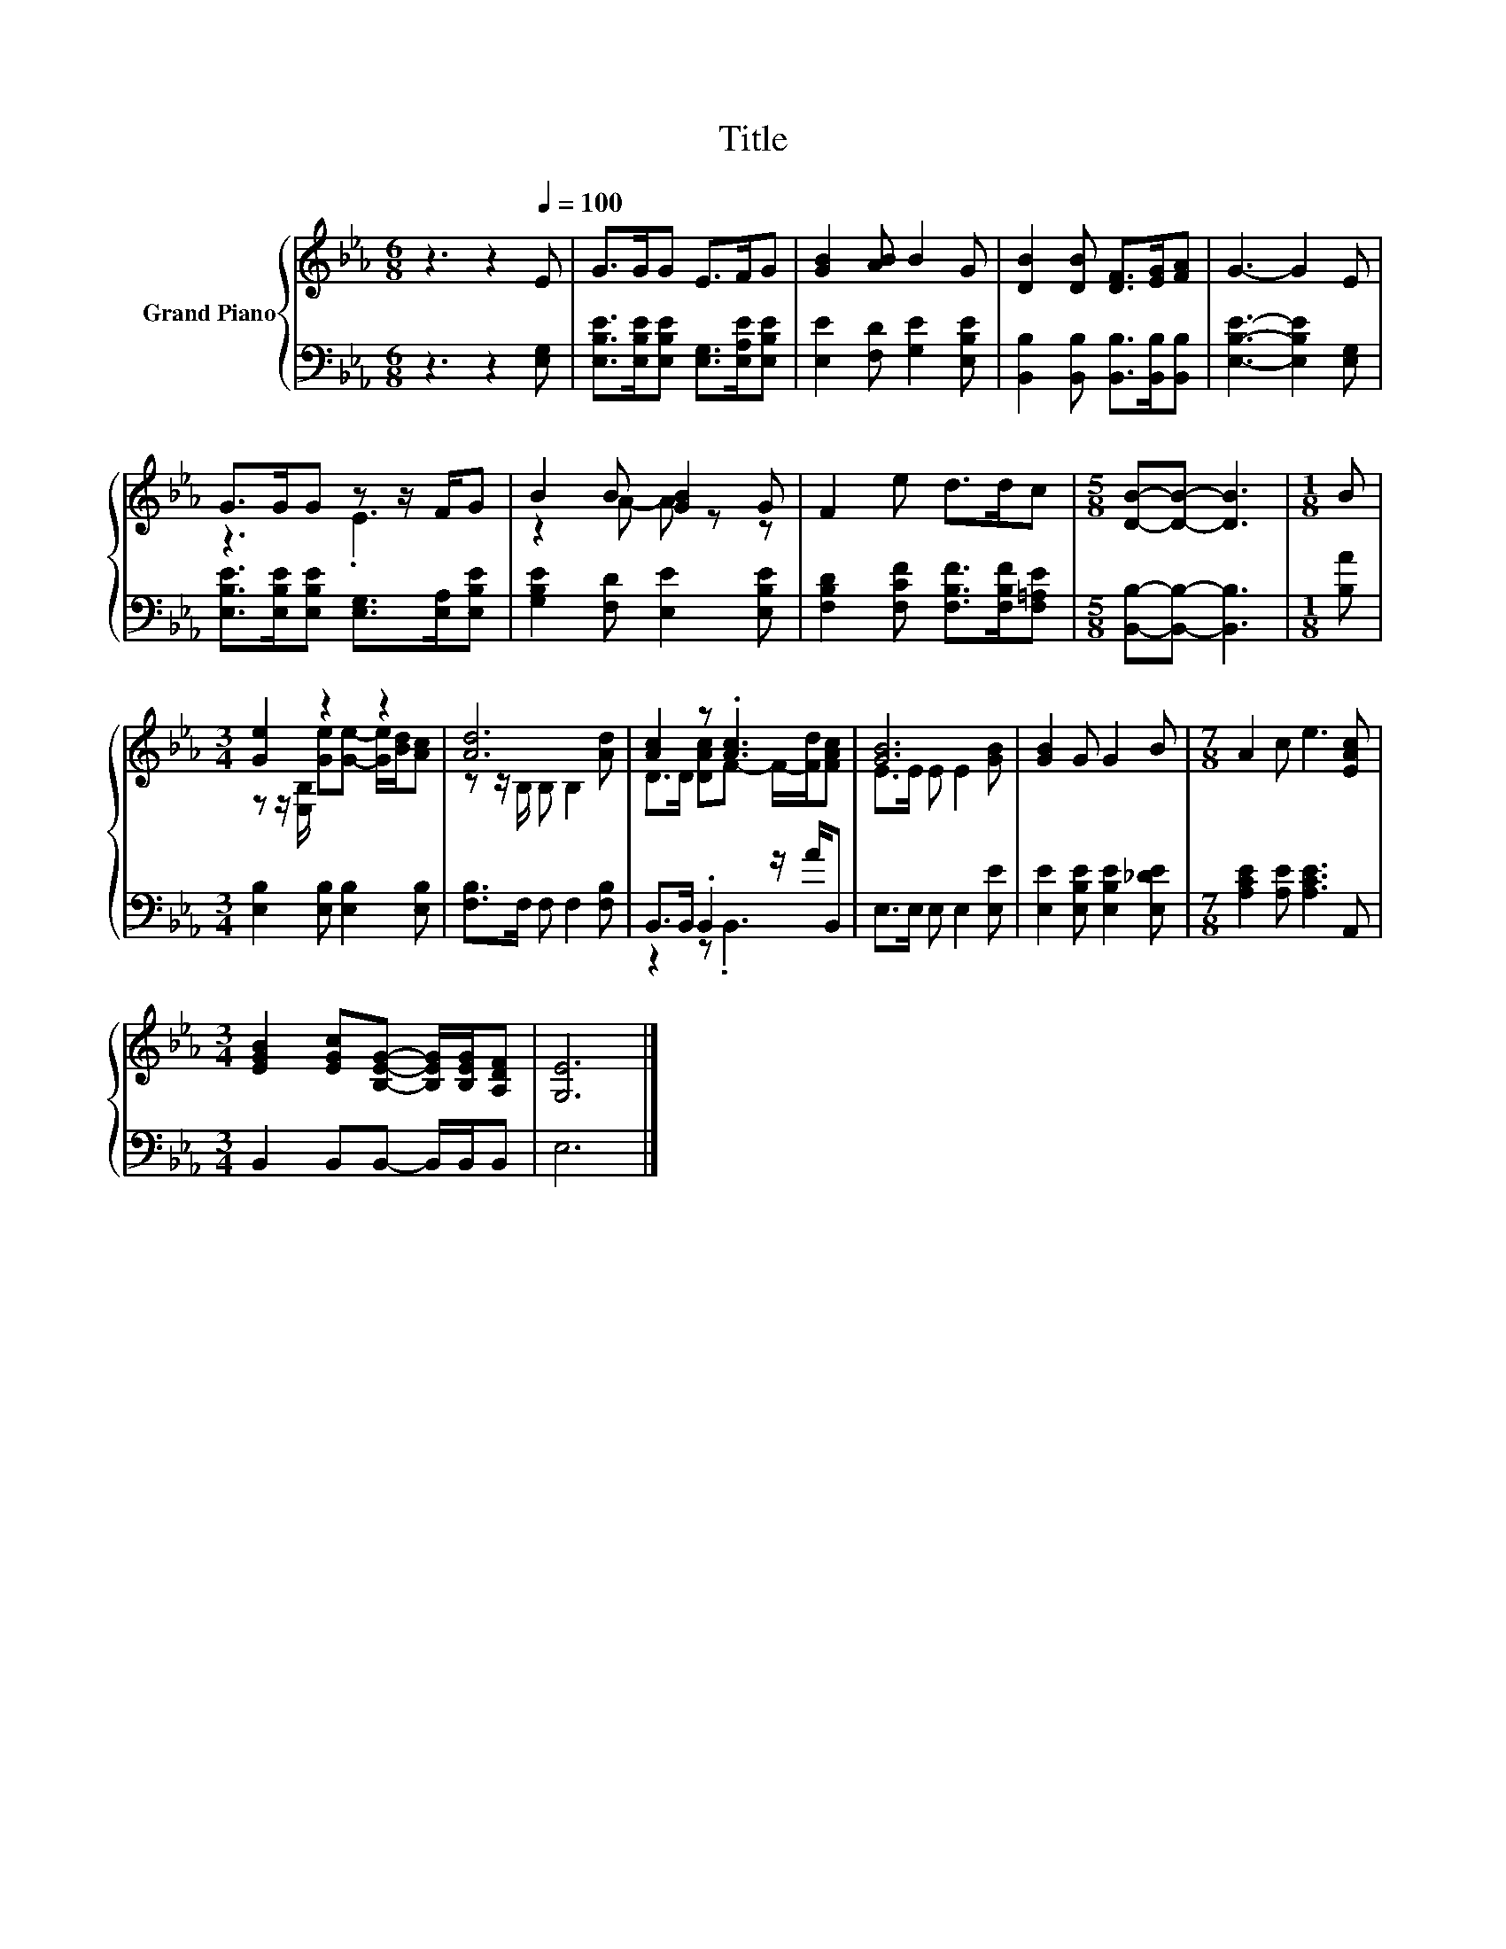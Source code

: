X:1
T:Title
%%score { ( 1 3 ) | ( 2 4 ) }
L:1/8
M:6/8
K:Eb
V:1 treble nm="Grand Piano"
V:3 treble 
V:2 bass 
V:4 bass 
V:1
 z3 z2[Q:1/4=100] E | G>GG E>FG | [GB]2 [AB] B2 G | [DB]2 [DB] [DF]>[EG][FA] | G3- G2 E | %5
 G>GG z z/ F/G | B2 B [GB]2 G | F2 e d>dc |[M:5/8] [DB]-[DB]- [DB]3 |[M:1/8] B | %10
[M:3/4] [Ge]2 z2 z2 | [Ad]6 | [Ac]2 z .[Ac]3 | [GB]6 | [GB]2 G G2 B |[M:7/8] A2 c e3 [EAc] | %16
[M:3/4] [EGB]2 [EGc][B,EG]- [B,EG]/[B,EG]/[A,DF] | [G,E]6 |] %18
V:2
 z3 z2 [E,G,] | [E,B,E]>[E,B,E][E,B,E] [E,G,]>[E,A,E][E,B,E] | [E,E]2 [F,D] [G,E]2 [E,B,E] | %3
 [B,,B,]2 [B,,B,] [B,,B,]>[B,,B,][B,,B,] | [E,B,E]3- [E,B,E]2 [E,G,] | %5
 [E,B,E]>[E,B,E][E,B,E] [E,G,]>[E,A,][E,B,E] | [G,B,E]2 [F,D] [E,E]2 [E,B,E] | %7
 [F,B,D]2 [F,CF] [F,B,F]>[F,B,F][F,=A,E] |[M:5/8] [B,,B,]-[B,,B,]- [B,,B,]3 |[M:1/8] [B,A] | %10
[M:3/4] [E,B,]2 [E,B,] [E,B,]2 [E,B,] | [F,B,]>F, F, F,2 [F,B,] | B,,>B,, .B,,2 z/ A/B,, | %13
 E,>E, E, E,2 [E,E] | [E,E]2 [E,B,E] [E,B,E]2 [E,_DE] |[M:7/8] [A,CE]2 [A,E] [A,CE]3 A,, | %16
[M:3/4] B,,2 B,,B,,- B,,/B,,/B,, | E,6 |] %18
V:3
 x6 | x6 | x6 | x6 | x6 | z3 .E3 | z2 A- A z z | x6 |[M:5/8] x5 |[M:1/8] x | %10
[M:3/4] z z/ [E,B,]/ [Ge][Ge]- [Ge]/[Bd]/[Ac] | z z/ B,/ B, B,2 [Ad] | D>D [DAc]F- F/-[Fd]/[FAc] | %13
 E>E E E2 [GB] | x6 |[M:7/8] x7 |[M:3/4] x6 | x6 |] %18
V:4
 x6 | x6 | x6 | x6 | x6 | x6 | x6 | x6 |[M:5/8] x5 |[M:1/8] x |[M:3/4] x6 | x6 | z2 z .B,,3 | x6 | %14
 x6 |[M:7/8] x7 |[M:3/4] x6 | x6 |] %18

